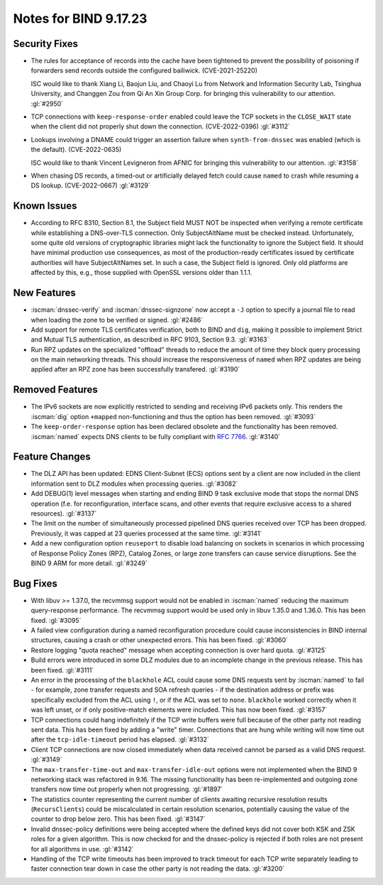 .. Copyright (C) Internet Systems Consortium, Inc. ("ISC")
..
.. SPDX-License-Identifier: MPL-2.0
..
.. This Source Code Form is subject to the terms of the Mozilla Public
.. License, v. 2.0.  If a copy of the MPL was not distributed with this
.. file, you can obtain one at https://mozilla.org/MPL/2.0/.
..
.. See the COPYRIGHT file distributed with this work for additional
.. information regarding copyright ownership.

Notes for BIND 9.17.23
----------------------

Security Fixes
~~~~~~~~~~~~~~

- The rules for acceptance of records into the cache have been tightened
  to prevent the possibility of poisoning if forwarders send records
  outside the configured bailiwick. (CVE-2021-25220)

  ISC would like to thank Xiang Li, Baojun Liu, and Chaoyi Lu from
  Network and Information Security Lab, Tsinghua University, and
  Changgen Zou from Qi An Xin Group Corp. for bringing this
  vulnerability to our attention. :gl:`#2950`

- TCP connections with ``keep-response-order`` enabled could leave the
  TCP sockets in the ``CLOSE_WAIT`` state when the client did not
  properly shut down the connection. (CVE-2022-0396) :gl:`#3112`

- Lookups involving a DNAME could trigger an assertion failure when
  ``synth-from-dnssec`` was enabled (which is the default).
  (CVE-2022-0635)

  ISC would like to thank Vincent Levigneron from AFNIC for bringing
  this vulnerability to our attention. :gl:`#3158`

- When chasing DS records, a timed-out or artificially delayed fetch
  could cause ``named`` to crash while resuming a DS lookup.
  (CVE-2022-0667) :gl:`#3129`

Known Issues
~~~~~~~~~~~~

- According to RFC 8310, Section 8.1, the Subject field MUST NOT be
  inspected when verifying a remote certificate while establishing a
  DNS-over-TLS connection. Only SubjectAltName must be checked
  instead. Unfortunately, some quite old versions of cryptographic
  libraries might lack the functionality to ignore the Subject
  field. It should have minimal production use consequences, as most
  of the production-ready certificates issued by certificate
  authorities will have SubjectAltNames set. In such a case, the
  Subject field is ignored. Only old platforms are affected by this,
  e.g., those supplied with OpenSSL versions older than 1.1.1.

New Features
~~~~~~~~~~~~

- :iscman:`dnssec-verify` and :iscman:`dnssec-signzone` now accept a ``-J`` option to
  specify a journal file to read when loading the zone to be verified or
  signed. :gl:`#2486`

- Add support for remote TLS certificates verification, both to BIND
  and ``dig``, making it possible to implement Strict and Mutual TLS
  authentication, as described in RFC 9103, Section 9.3. :gl:`#3163`

- Run RPZ updates on the specialized "offload" threads to reduce the amount
  of time they block query processing on the main networking threads.  This
  should increase the responsiveness of ``named`` when RPZ updates are being
  applied after an RPZ zone has been successfully transfered.  :gl:`#3190`

Removed Features
~~~~~~~~~~~~~~~~

- The IPv6 sockets are now explicitly restricted to sending and receiving IPv6
  packets only.  This renders the :iscman:`dig` option ``+mapped`` non-functioning and
  thus the option has been removed. :gl:`#3093`

- The ``keep-order-response`` option has been declared obsolete and the
  functionality has been removed.  :iscman:`named` expects DNS clients to be
  fully compliant with :rfc:`7766`. :gl:`#3140`

Feature Changes
~~~~~~~~~~~~~~~

- The DLZ API has been updated: EDNS Client-Subnet (ECS) options sent
  by a client are now included in the client information sent to DLZ
  modules when processing queries. :gl:`#3082`

- Add DEBUG(1) level messages when starting and ending BIND 9 task exclusive mode
  that stops the normal DNS operation (f.e. for reconfiguration, interface
  scans, and other events that require exclusive access to a shared resources).
  :gl:`#3137`

- The limit on the number of simultaneously processed pipelined DNS queries
  received over TCP has been dropped. Previously, it was capped at 23
  queries processed at the same time. :gl:`#3141`

- Add a new configuration option ``reuseport`` to disable
  load balancing on sockets in scenarios in which processing of
  Response Policy Zones (RPZ), Catalog Zones, or large zone transfers
  can cause service disruptions. See the BIND 9 ARM for more detail.
  :gl:`#3249`

Bug Fixes
~~~~~~~~~

- With libuv >= 1.37.0, the recvmmsg support would not be enabled in :iscman:`named`
  reducing the maximum query-response performance.  The recvmmsg support would
  be used only in libuv 1.35.0 and 1.36.0.  This has been fixed.  :gl:`#3095`

- A failed view configuration during a named reconfiguration procedure could
  cause inconsistencies in BIND internal structures, causing a crash or other
  unexpected errors.  This has been fixed.  :gl:`#3060`

- Restore logging "quota reached" message when accepting connection is over
  hard quota.  :gl:`#3125`

- Build errors were introduced in some DLZ modules due to an incomplete
  change in the previous release. This has been fixed. :gl:`#3111`

- An error in the processing of the ``blackhole`` ACL could cause some DNS
  requests sent by :iscman:`named` to fail - for example, zone transfer requests
  and SOA refresh queries - if the destination address or prefix was
  specifically excluded from the ACL using ``!``, or if the ACL was set
  to ``none``.  ``blackhole`` worked correctly when it was left unset, or
  if only positive-match elements were included. This has now been fixed.
  :gl:`#3157`

- TCP connections could hang indefinitely if the TCP write buffers
  were full because of the other party not reading sent data.  This has
  been fixed by adding a "write" timer. Connections that are hung
  while writing will now time out after the ``tcp-idle-timeout`` period
  has elapsed. :gl:`#3132`

- Client TCP connections are now closed immediately when data received
  cannot be parsed as a valid DNS request. :gl:`#3149`

- The ``max-transfer-time-out`` and ``max-transfer-idle-out`` options were
  not implemented when the BIND 9 networking stack was refactored in 9.16.
  The missing functionality has been re-implemented and outgoing zone
  transfers now time out properly when not progressing. :gl:`#1897`

- The statistics counter representing the current number of clients
  awaiting recursive resolution results (``RecursClients``) could be
  miscalculated in certain resolution scenarios, potentially causing the
  value of the counter to drop below zero. This has been fixed.
  :gl:`#3147`

- Invalid dnssec-policy definitions were being accepted where the
  defined keys did not cover both KSK and ZSK roles for a given
  algorithm.  This is now checked for and the dnssec-policy is
  rejected if both roles are not present for all algorithms in use.
  :gl:`#3142`

- Handling of the TCP write timeouts has been improved to track timeout
  for each TCP write separately leading to faster connection tear down
  in case the other party is not reading the data. :gl:`#3200`
